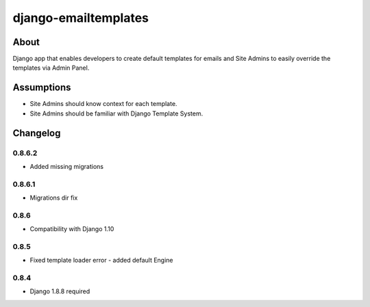 django-emailtemplates
*********************

About
=====

Django app that enables developers to create default templates for emails
and Site Admins to easily override the templates via Admin Panel.

Assumptions
===========

* Site Admins should know context for each template.
* Site Admins should be familiar with Django Template System.

Changelog
=========

0.8.6.2
-------

* Added missing migrations

0.8.6.1
-------

* Migrations dir fix

0.8.6
-----

* Compatibility with Django 1.10

0.8.5
-----

* Fixed template loader error - added default Engine

0.8.4
-----

* Django 1.8.8 required
